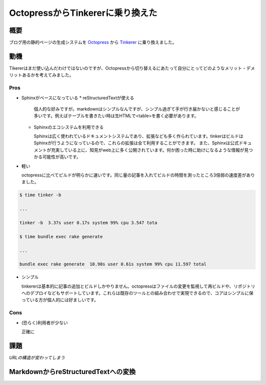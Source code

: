 .. _octopress_to_tinkerer:

#################################
OctopressからTinkererに乗り換えた
#################################



.. author:: default
.. categories:: Programming
.. tags:: blog, Tinkerer
.. comments::

****
概要
****

ブログ用の静的ページの生成システムを `Octopress <http://octopress.org/>`_ から `Tinkerer <http://www.tinkerer.me/>`_ に乗り換えました。

****
動機
****

Tikererはまだ使い込んだわけではないのですが、Octopressから切り替えるにあたって自分にとってどのようなメリット・デメリットあるかを考えてみました。

Pros
====

* Sphinxがベースになっている
  * reStructuredTextが使える

    個人的な好みですが。markdownはシンプルなんですが、シンプル過ぎて手が行き届かないと感じることが多いです。例えばテーブルを書きたい時は生HTMLで<table>を書く必要があります。

  * Sphinxのエコシステムを利用できる

    Sphinxは広く使われているドキュメントシステムであり、拡張なども多く作られています。tinkerはビルドはSphinxが行うようになっているので、これらの拡張は全て利用することができます。
    また、Sphinxは公式ドキュメントが充実している上に、知見がweb上に多く公開されています。何か困った時に助けになるような情報が見つかる可能性が高いです。

* 軽い

  octopressに比べてビルドが明らかに速いです。同じ量の記事を入れてビルドの時間を測ったところ3倍弱の速度差がありました。

.. code-block:: bash

   $ time tinker -b

   ...

   tinker -b  3.37s user 0.17s system 99% cpu 3.547 tota

   $ time bundle exec rake generate

   ...

   bundle exec rake generate  10.98s user 0.61s system 99% cpu 11.597 total

* シンプル

  tinkererは基本的に記事の追加とビルドしかやりません。octopressはファイルの変更を監視して再ビルドや、リポジトリへのデプロイなどもサポートしています。これらは既存のツールとの組み合わせで実現できるので、コアはシンプルに保っている方が個人的には好ましいです。

Cons
====

* (恐らく)利用者が少ない

  正確に

****
課題
****

*URLの構造が変わってしまう* 

************************************
MarkdownからreStructuredTextへの変換
************************************


